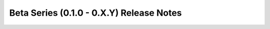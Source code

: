 =========================================
Beta Series (0.1.0 - 0.X.Y) Release Notes
=========================================

.. release-notes::
